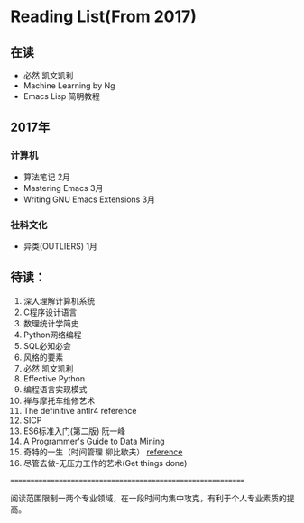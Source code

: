 * Reading List(From 2017)

** 在读
   - 必然 凯文凯利
   - Machine Learning by Ng
   - Emacs Lisp 简明教程


** 2017年

*** 计算机
    - 算法笔记 2月
    - Mastering Emacs 3月
    - Writing GNU Emacs Extensions 3月

*** 社科文化
    - 异类(OUTLIERS) 1月


** 待读：

 1. 深入理解计算机系统
 2. C程序设计语言
 3. 数理统计学简史
 4. Python网络编程
 5. SQL必知必会
 6. 风格的要素
 7. 必然 凯文凯利
 8. Effective Python
 9. 编程语言实现模式
 10. 禅与摩托车维修艺术
 11. The definitive antlr4 reference
 12. SICP
 13. ES6标准入门(第二版) 阮一峰
 14. A Programmer's Guide to Data Mining
 15. 奇特的一生（时间管理 柳比歇夫） [[http://www.mifengtd.cn/articles/lyubishchev-time-management.html][reference]]
 16. 尽管去做-无压力工作的艺术(Get things done)






============================================================

阅读范围限制一两个专业领域，在一段时间内集中攻克，有利于个人专业素质的提高。





